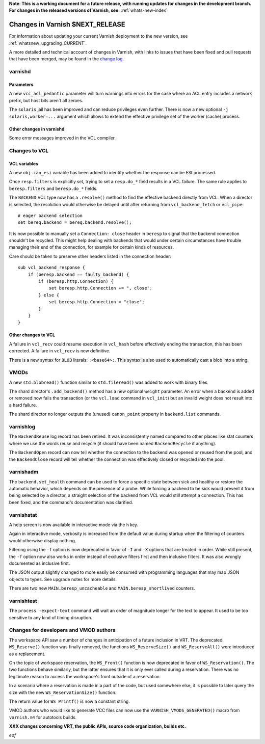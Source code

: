 **Note: This is a working document for a future release, with running
updates for changes in the development branch. For changes in the
released versions of Varnish, see:** :ref:`whats-new-index`

.. _whatsnew_changes_CURRENT:

%%%%%%%%%%%%%%%%%%%%%%%%%%%%%%%%%%%%
Changes in Varnish **$NEXT_RELEASE**
%%%%%%%%%%%%%%%%%%%%%%%%%%%%%%%%%%%%

For information about updating your current Varnish deployment to the
new version, see :ref:`whatsnew_upgrading_CURRENT`.

A more detailed and technical account of changes in Varnish, with
links to issues that have been fixed and pull requests that have been
merged, may be found in the `change log`_.

.. _change log: https://github.com/varnishcache/varnish-cache/blob/master/doc/changes.rst

varnishd
========

Parameters
~~~~~~~~~~

A new ``vcc_acl_pedantic`` parameter will turn warnings into errors for the
case where an ACL entry includes a network prefix, but host bits aren't all
zeroes.

The ``solaris`` jail has been improved and can reduce privileges even further.
There is now a new optional ``-j solaris,worker=...`` argument which allows to
extend the effective privilege set of the worker (cache) process.

Other changes in varnishd
~~~~~~~~~~~~~~~~~~~~~~~~~

Some error messages improved in the VCL compiler.

Changes to VCL
==============

VCL variables
~~~~~~~~~~~~~

A new ``obj.can_esi`` variable has been added to identify whether the response
can be ESI processed.

Once ``resp.filters`` is explicitly set, trying to set a ``resp.do_*`` field
results in a VCL failure. The same rule applies to ``beresp.filters`` and
``beresp.do_*`` fields.

The ``BACKEND`` VCL type now has a ``.resolve()`` method to find the effective
backend directly from VCL. When a director is selected, the resolution would
otherwise be delayed until after returning from ``vcl_backend_fetch`` or
``vcl_pipe``::

    # eager backend selection
    set bereq.backend = bereq.backend.resolve();

It is now possible to manually set a ``Connection: close`` header in
``beresp`` to signal that the backend connection shouldn't be recycled.
This might help dealing with backends that would under certain circumstances
have trouble managing their end of the connection, for example for certain
kinds of resources.

Care should be taken to preserve other headers listed in the connection
header::

    sub vcl_backend_response {
        if (beresp.backend == faulty_backend) {
            if (beresp.http.Connection) {
                set beresp.http.Connection += ", close";
            } else {
                set beresp.http.Connection = "close";
            }
        }
    }

Other changes to VCL
~~~~~~~~~~~~~~~~~~~~

A failure in ``vcl_recv`` could resume execution in ``vcl_hash`` before
effectively ending the transaction, this has been corrected. A failure in
``vcl_recv`` is now definitive.

There is a new syntax for ``BLOB`` literals: ``:<base64>:``. This syntax is
also used to automatically cast a blob into a string.

VMODs
=====

A new ``std.blobread()`` function similar to ``std.fileread()`` was added to
work with binary files.

The shard director's ``.add_backend()`` method has a new optional ``weight``
parameter. An error when a backend is added or removed now fails the
transaction (or the ``vcl.load`` command in ``vcl_init``) but an invalid
weight does not result into a hard failure.

The shard director no longer outputs the (unused) ``canon_point`` property
in ``backend.list`` commands.

varnishlog
==========

The ``BackendReuse`` log record has been retired. It was inconsistently named
compared to other places like stat counters where we use the words reuse and
recycle (it should have been named ``BackendRecycle`` if anything).

The ``BackendOpen`` record can now tell whether the connection to the backend
was opened or reused from the pool, and the ``BackendClose`` record will tell
whether the connection was effectively closed or recycled into the pool.

varnishadm
==========

The ``backend.set_health`` command can be used to force a specific state
between sick and healthy or restore the automatic behavior, which depends on
the presence of a probe. While forcing a backend to be sick would prevent it
from being selected by a director, a straight selection of the backend from
VCL would still attempt a connection. This has been fixed, and the command's
documentation was clarified.

varnishstat
===========

A help screen is now available in interactive mode via the ``h`` key.

Again in interactive mode, verbosity is increased from the default value
during startup when the filtering of counters would otherwise display
nothing.

Filtering using the ``-f`` option is now deprecated in favor of ``-I`` and
``-X`` options that are treated in order. While still present, the ``-f``
option now also works in order instead of exclusive filters first and then
inclusive filters. It was also wrongly documented as inclusive first.

The JSON output slightly changed to more easily be consumed with programming
languages that may map JSON objects to types. See upgrade notes for more
details.

There are two new ``MAIN.beresp_uncacheable`` and ``MAIN.beresp_shortlived``
counters.

varnishtest
===========

The ``process -expect-text`` command will wait an order of magnitude longer
for the text to appear. It used to be too sensitive to any kind of timing
disruption.

Changes for developers and VMOD authors
=======================================

The workspace API saw a number of changes in anticipation of a future
inclusion in VRT. The deprecated ``WS_Reserve()`` function was finally
removed, the functions ``WS_ReserveSize()`` and ``WS_ReserveAll()`` were
introduced as a replacement.

On the topic of workspace reservation, the ``WS_Front()`` function is
now deprecated in favor of ``WS_Reservation()``. The two functions
behave similarly, but the latter ensures that it is only ever called
during a reservation. There was no legitimate reason to access the
workspace's front outside of a reservation.

In a scenario where a reservation is made in a part of the code, but
used somewhere else, it is possible to later query the size with the
new ``WS_ReservationSize()`` function.

The return value for ``WS_Printf()`` is now a constant string.

VMOD authors who would like to generate VCC files can now use the
``VARNISH_VMODS_GENERATED()`` macro from ``varnish.m4`` for autotools
builds.

**XXX changes concerning VRT, the public APIs, source code organization,
builds etc.**

*eof*
